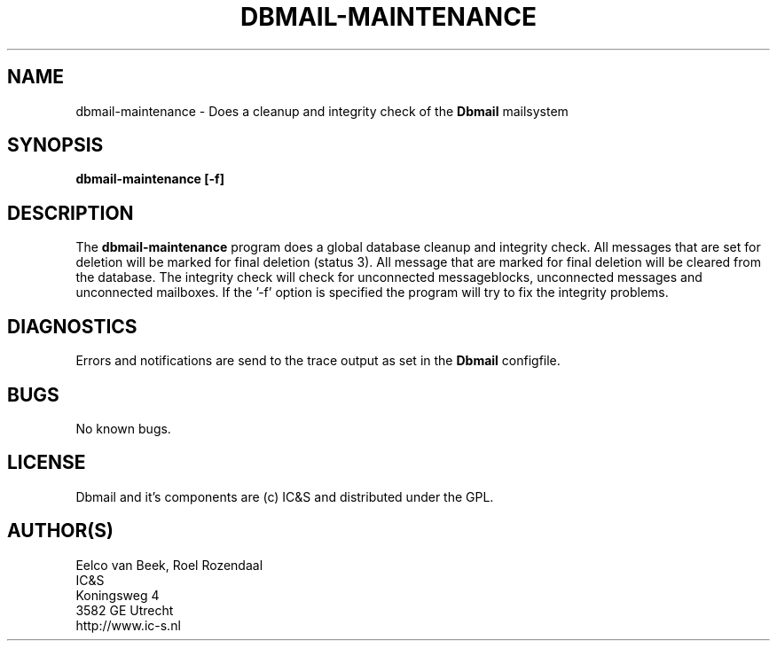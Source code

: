 .TH DBMAIL-MAINTENANCE 1 
.ad
.fi
.SH NAME
dbmail-maintenance
\-
Does a cleanup and integrity check of the \fBDbmail\fR mailsystem
.SH SYNOPSIS
.na
.nf
\fBdbmail-maintenance [-f]\fR
.SH DESCRIPTION
.ad
.fi
The \fBdbmail-maintenance\fR program does a global database cleanup and integrity
check. All messages that are set for deletion will be marked for final deletion 
(status 3). All message that are marked for final deletion will be cleared from 
the database. The integrity check will check for unconnected messageblocks, 
unconnected messages and
unconnected mailboxes.
If the '-f' option is specified the program will try to fix the integrity problems.
.SH DIAGNOSTICS
.ad
.fi
Errors and notifications are send to the trace output as set 
in the \fBDbmail\fR configfile.
.SH BUGS
.PP
No known bugs.
.SH LICENSE
.na
.nf
.ad
.fi
Dbmail and it's components are (c) IC&S and distributed under the GPL. 
.SH AUTHOR(S)
.na
.nf
Eelco van Beek, Roel Rozendaal
IC&S 
Koningsweg 4
3582 GE Utrecht
http://www.ic-s.nl


